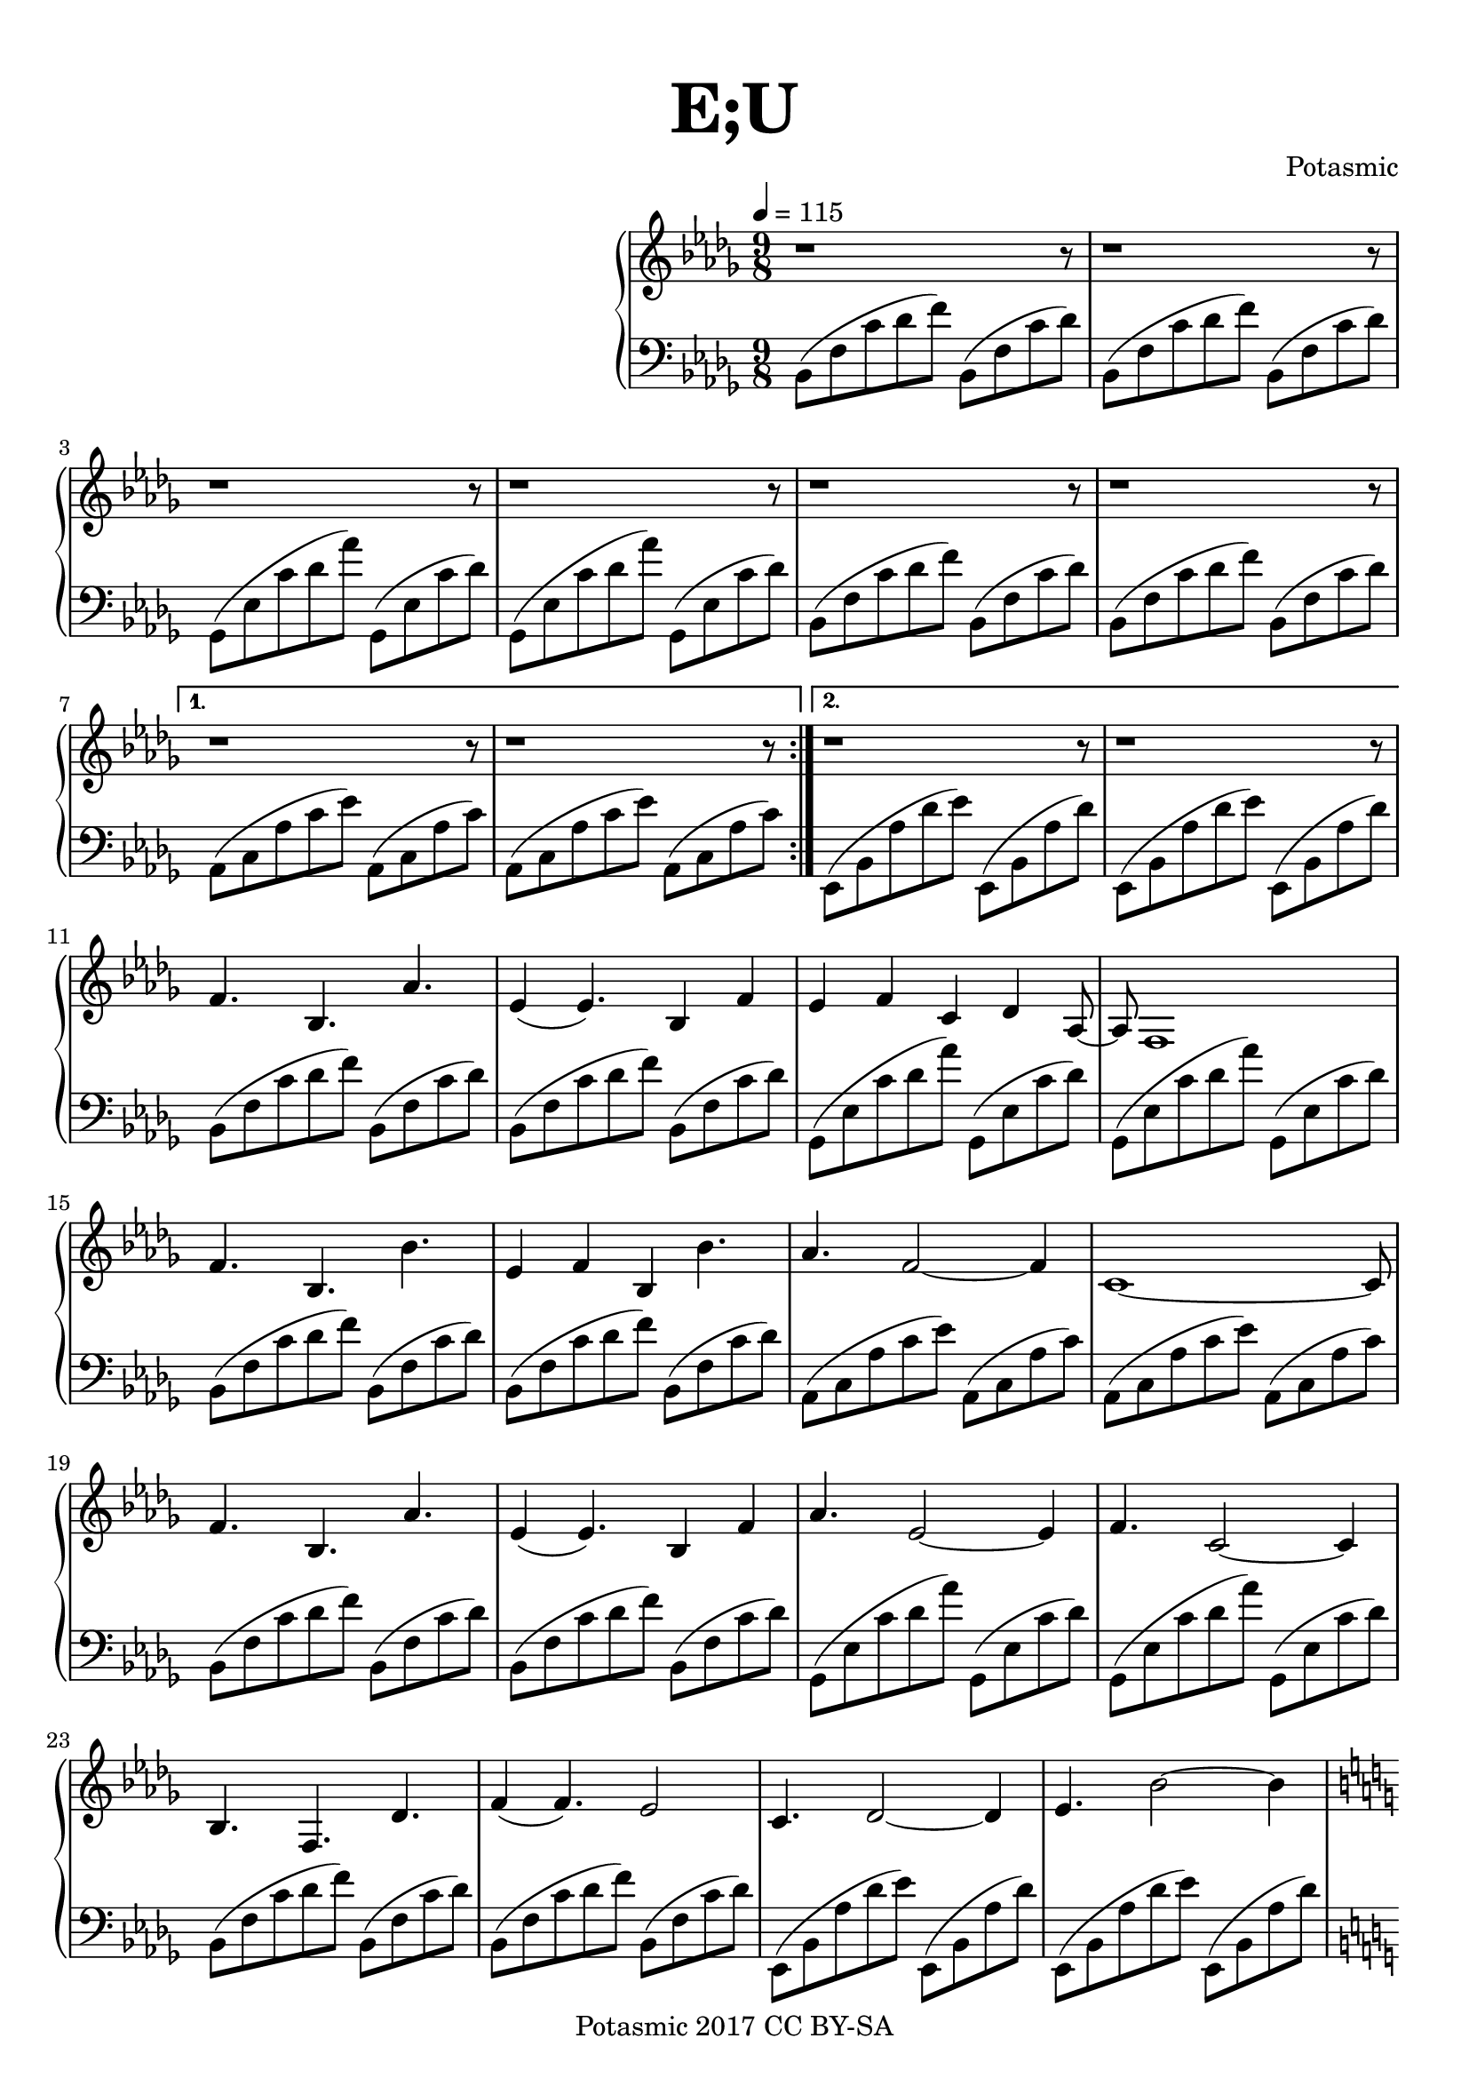 \version "2.18.2"

\paper {
	top-margin = 0.4\in
}
\header {
	title = \markup { \fontsize #4 \bold "E;U" }
	composer = "Potasmic"
	tagline = "Originally written for synths. Engraved with Lilypond."
	copyright = "Potasmic 2017 CC BY-SA"
}

chordA = \absolute {
	bes,8([ f c' des' f'])
	bes,8([ f c' des'   ])
}

chordB = \absolute {
	ges,8([ ees c' des' aes'])
	ges,8([ ees c' des'     ])
}

chordC = \absolute {
	aes,8([ c aes c' ees' ])
	aes,8([ c aes c'      ])
}

chordD = \absolute {
	ees,8([ bes, aes des' ees' ])
	ees,8([ bes, aes des'      ])
}

leftHandPartA = {
	\repeat volta 2 { 
		\chordA \chordA \chordB \chordB \chordA \chordA
	}
	\alternative {
		{ \chordC \chordC }
		{ \chordD \chordD }
	}
}
leftHandPartAx = {
	\chordA \chordA \chordB \chordB \chordA \chordA \chordC \chordC
	\chordA \chordA \chordB \chordB \chordA \chordA \chordD \chordD
}

arp = \absolute {
	e,8[ b, g d' g' ] 
	e, [ b, gis-.  e'-. ]  
}
arpp = \absolute {
	e,8[ b, g d' g' ] 
	e, [ b, g d' ]
}

leftHandPartB = \absolute {
	\arp
	\transpose e b { \arp }
	\transpose e g { \arp }
	\transpose e d { \arp }
	\transpose e aes { \arp }
	\transpose e fis { \arp }
	\transpose e c { \arpp }
	\transpose e c { \arp }
	\arp
	\transpose e b { \arp }
	\transpose e g { \arp }
	\transpose e d { \arp }
	\transpose e aes { \arp }
	\transpose e fis { \arp }
	\transpose e c { \arpp }
	\transpose e c { \arpp }
}

firstMelody = \relative c' {
	% First
	f4. bes, aes' | ees4(ees4.) bes4 f' |
	ees4 f c des aes8~ | aes8 f1 |
	f'4. bes, bes' | ees,4 f bes, bes'4. |
	aes4. f2~ f4 | c1~ c8 |
	% Second 
	f4. bes, aes' | ees4(ees4.) bes4 f' |
	aes4. ees2~ ees4 | f4. c2~ c4 |
	bes4. f des' | f4(f4.) ees2 |
	c4. des2~ des4 | ees4. bes'2~ bes4
}

secondMelody = \relative c'' {
	\ottava #1
	% First
	g''1~ g8 | c,4 d2~ d4. | 
	f1~ f8 | bes,4 b f2~ f8|
	ees'2~ ees4. ges4 |	b,4. des2~ des4 | 
	d4. ees2~ ees4~ | ees1~ ees8
	% Second
	g1~ g8 | c,4 d2~ d4. | 
	bes'1~ bes8 | c4. f,2~ f4 |
	ees2~ ees4. ges4 | b,4. des2~ des4 |
	aes4. bes2~ bes4~ | bes1~ bes8
}

mRest = {
	r1 r8
}


upper = \relative c' {
	\tempo 4 = 115
	\clef treble
	\key des \major
	\time 9/8

	\repeat unfold 10 { \mRest }

	\firstMelody
	\key c \major
	\secondMelody
}

lower = \relative c {
	\clef bass
	\key des \major
	\time 9/8

	\leftHandPartA  \break
	\leftHandPartAx \break

	\key c \major
	\leftHandPartB
	\bar "|."
}

\score {
	\new GrandStaff {
		<<
			\new Staff = "up"   {
				\set Staff.midiInstrument = #"viola"
				\upper
			}
			\new Staff = "down" { 
				\lower
			}
		>>
	}
	\layout {
		indent = 8\cm
	}
	\midi { }
}
